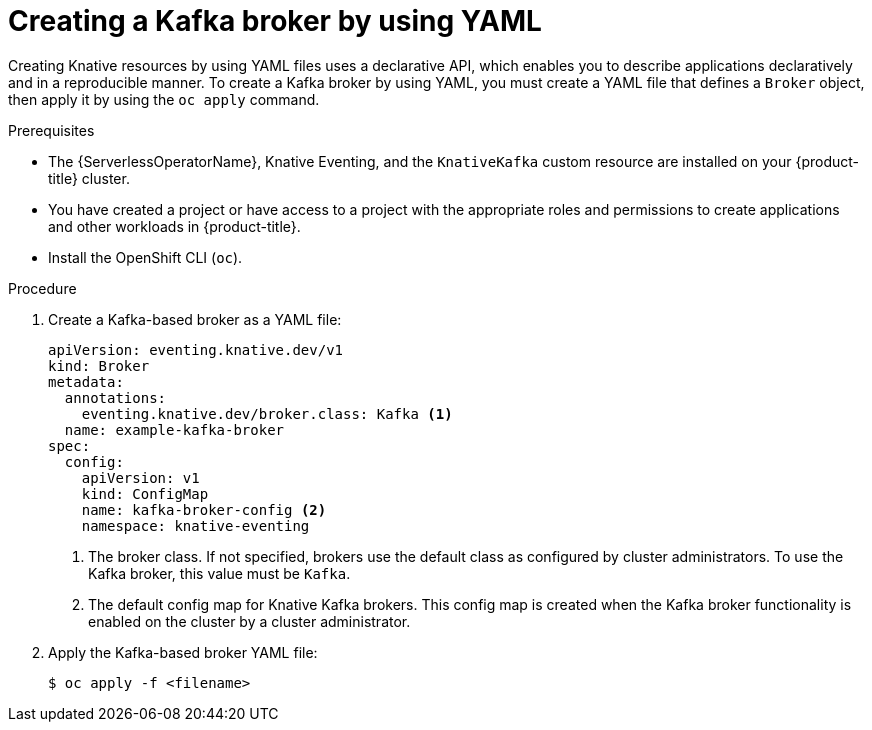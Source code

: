 // Module included in the following assemblies:
//
// * serverless/develop/serverless-kafka-developer.adoc
// * serverless/develop/serverless-using-brokers.adoc

:_content-type: PROCEDURE
[id="serverless-kafka-broker_{context}"]
= Creating a Kafka broker by using YAML

Creating Knative resources by using YAML files uses a declarative API, which enables you to describe applications declaratively and in a reproducible manner. To create a Kafka broker by using YAML, you must create a YAML file that defines a `Broker` object, then apply it by using the `oc apply` command.

.Prerequisites

* The {ServerlessOperatorName}, Knative Eventing, and the `KnativeKafka` custom resource are installed on your {product-title} cluster.
* You have created a project or have access to a project with the appropriate roles and permissions to create applications and other workloads in {product-title}.
* Install the OpenShift CLI (`oc`).

.Procedure

. Create a Kafka-based broker as a YAML file:
+
[source,yaml]
----
apiVersion: eventing.knative.dev/v1
kind: Broker
metadata:
  annotations:
    eventing.knative.dev/broker.class: Kafka <1>
  name: example-kafka-broker
spec:
  config:
    apiVersion: v1
    kind: ConfigMap
    name: kafka-broker-config <2>
    namespace: knative-eventing
----
<1> The broker class. If not specified, brokers use the default class as configured by cluster administrators. To use the Kafka broker, this value must be `Kafka`.
<2> The default config map for Knative Kafka brokers. This config map is created when the Kafka broker functionality is enabled on the cluster by a cluster administrator.

. Apply the Kafka-based broker YAML file:
+
[source,terminal]
----
$ oc apply -f <filename>
----
